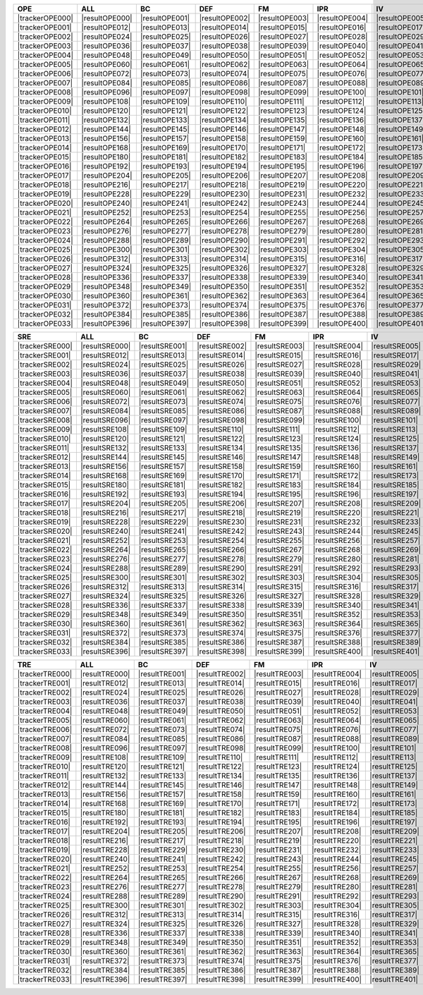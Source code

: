 .. include :: /benchmark/sub_result_OPE.rst
.. include :: /benchmark/sub_result_SRE.rst
.. include :: /benchmark/sub_result_TRE.rst
.. include :: /benchmark/sub_tracker.rst

+---------------+--------------+--------------+--------------+--------------+--------------+--------------+--------------+--------------+--------------+--------------+--------------+--------------+
|**OPE**        |**ALL**       |BC            |DEF           |FM            |IPR           |IV            |LR            |MB            |OCC           |OPR           |OV            |SV            |
+===============+==============+==============+==============+==============+==============+==============+==============+==============+==============+==============+==============+==============+
||trackerOPE000|||resultOPE000|||resultOPE001|||resultOPE002|||resultOPE003|||resultOPE004|||resultOPE005|||resultOPE006|||resultOPE007|||resultOPE008|||resultOPE009|||resultOPE010|||resultOPE011||
+---------------+--------------+--------------+--------------+--------------+--------------+--------------+--------------+--------------+--------------+--------------+--------------+--------------+
||trackerOPE001|||resultOPE012|||resultOPE013|||resultOPE014|||resultOPE015|||resultOPE016|||resultOPE017|||resultOPE018|||resultOPE019|||resultOPE020|||resultOPE021|||resultOPE022|||resultOPE023||
+---------------+--------------+--------------+--------------+--------------+--------------+--------------+--------------+--------------+--------------+--------------+--------------+--------------+
||trackerOPE002|||resultOPE024|||resultOPE025|||resultOPE026|||resultOPE027|||resultOPE028|||resultOPE029|||resultOPE030|||resultOPE031|||resultOPE032|||resultOPE033|||resultOPE034|||resultOPE035||
+---------------+--------------+--------------+--------------+--------------+--------------+--------------+--------------+--------------+--------------+--------------+--------------+--------------+
||trackerOPE003|||resultOPE036|||resultOPE037|||resultOPE038|||resultOPE039|||resultOPE040|||resultOPE041|||resultOPE042|||resultOPE043|||resultOPE044|||resultOPE045|||resultOPE046|||resultOPE047||
+---------------+--------------+--------------+--------------+--------------+--------------+--------------+--------------+--------------+--------------+--------------+--------------+--------------+
||trackerOPE004|||resultOPE048|||resultOPE049|||resultOPE050|||resultOPE051|||resultOPE052|||resultOPE053|||resultOPE054|||resultOPE055|||resultOPE056|||resultOPE057|||resultOPE058|||resultOPE059||
+---------------+--------------+--------------+--------------+--------------+--------------+--------------+--------------+--------------+--------------+--------------+--------------+--------------+
||trackerOPE005|||resultOPE060|||resultOPE061|||resultOPE062|||resultOPE063|||resultOPE064|||resultOPE065|||resultOPE066|||resultOPE067|||resultOPE068|||resultOPE069|||resultOPE070|||resultOPE071||
+---------------+--------------+--------------+--------------+--------------+--------------+--------------+--------------+--------------+--------------+--------------+--------------+--------------+
||trackerOPE006|||resultOPE072|||resultOPE073|||resultOPE074|||resultOPE075|||resultOPE076|||resultOPE077|||resultOPE078|||resultOPE079|||resultOPE080|||resultOPE081|||resultOPE082|||resultOPE083||
+---------------+--------------+--------------+--------------+--------------+--------------+--------------+--------------+--------------+--------------+--------------+--------------+--------------+
||trackerOPE007|||resultOPE084|||resultOPE085|||resultOPE086|||resultOPE087|||resultOPE088|||resultOPE089|||resultOPE090|||resultOPE091|||resultOPE092|||resultOPE093|||resultOPE094|||resultOPE095||
+---------------+--------------+--------------+--------------+--------------+--------------+--------------+--------------+--------------+--------------+--------------+--------------+--------------+
||trackerOPE008|||resultOPE096|||resultOPE097|||resultOPE098|||resultOPE099|||resultOPE100|||resultOPE101|||resultOPE102|||resultOPE103|||resultOPE104|||resultOPE105|||resultOPE106|||resultOPE107||
+---------------+--------------+--------------+--------------+--------------+--------------+--------------+--------------+--------------+--------------+--------------+--------------+--------------+
||trackerOPE009|||resultOPE108|||resultOPE109|||resultOPE110|||resultOPE111|||resultOPE112|||resultOPE113|||resultOPE114|||resultOPE115|||resultOPE116|||resultOPE117|||resultOPE118|||resultOPE119||
+---------------+--------------+--------------+--------------+--------------+--------------+--------------+--------------+--------------+--------------+--------------+--------------+--------------+
||trackerOPE010|||resultOPE120|||resultOPE121|||resultOPE122|||resultOPE123|||resultOPE124|||resultOPE125|||resultOPE126|||resultOPE127|||resultOPE128|||resultOPE129|||resultOPE130|||resultOPE131||
+---------------+--------------+--------------+--------------+--------------+--------------+--------------+--------------+--------------+--------------+--------------+--------------+--------------+
||trackerOPE011|||resultOPE132|||resultOPE133|||resultOPE134|||resultOPE135|||resultOPE136|||resultOPE137|||resultOPE138|||resultOPE139|||resultOPE140|||resultOPE141|||resultOPE142|||resultOPE143||
+---------------+--------------+--------------+--------------+--------------+--------------+--------------+--------------+--------------+--------------+--------------+--------------+--------------+
||trackerOPE012|||resultOPE144|||resultOPE145|||resultOPE146|||resultOPE147|||resultOPE148|||resultOPE149|||resultOPE150|||resultOPE151|||resultOPE152|||resultOPE153|||resultOPE154|||resultOPE155||
+---------------+--------------+--------------+--------------+--------------+--------------+--------------+--------------+--------------+--------------+--------------+--------------+--------------+
||trackerOPE013|||resultOPE156|||resultOPE157|||resultOPE158|||resultOPE159|||resultOPE160|||resultOPE161|||resultOPE162|||resultOPE163|||resultOPE164|||resultOPE165|||resultOPE166|||resultOPE167||
+---------------+--------------+--------------+--------------+--------------+--------------+--------------+--------------+--------------+--------------+--------------+--------------+--------------+
||trackerOPE014|||resultOPE168|||resultOPE169|||resultOPE170|||resultOPE171|||resultOPE172|||resultOPE173|||resultOPE174|||resultOPE175|||resultOPE176|||resultOPE177|||resultOPE178|||resultOPE179||
+---------------+--------------+--------------+--------------+--------------+--------------+--------------+--------------+--------------+--------------+--------------+--------------+--------------+
||trackerOPE015|||resultOPE180|||resultOPE181|||resultOPE182|||resultOPE183|||resultOPE184|||resultOPE185|||resultOPE186|||resultOPE187|||resultOPE188|||resultOPE189|||resultOPE190|||resultOPE191||
+---------------+--------------+--------------+--------------+--------------+--------------+--------------+--------------+--------------+--------------+--------------+--------------+--------------+
||trackerOPE016|||resultOPE192|||resultOPE193|||resultOPE194|||resultOPE195|||resultOPE196|||resultOPE197|||resultOPE198|||resultOPE199|||resultOPE200|||resultOPE201|||resultOPE202|||resultOPE203||
+---------------+--------------+--------------+--------------+--------------+--------------+--------------+--------------+--------------+--------------+--------------+--------------+--------------+
||trackerOPE017|||resultOPE204|||resultOPE205|||resultOPE206|||resultOPE207|||resultOPE208|||resultOPE209|||resultOPE210|||resultOPE211|||resultOPE212|||resultOPE213|||resultOPE214|||resultOPE215||
+---------------+--------------+--------------+--------------+--------------+--------------+--------------+--------------+--------------+--------------+--------------+--------------+--------------+
||trackerOPE018|||resultOPE216|||resultOPE217|||resultOPE218|||resultOPE219|||resultOPE220|||resultOPE221|||resultOPE222|||resultOPE223|||resultOPE224|||resultOPE225|||resultOPE226|||resultOPE227||
+---------------+--------------+--------------+--------------+--------------+--------------+--------------+--------------+--------------+--------------+--------------+--------------+--------------+
||trackerOPE019|||resultOPE228|||resultOPE229|||resultOPE230|||resultOPE231|||resultOPE232|||resultOPE233|||resultOPE234|||resultOPE235|||resultOPE236|||resultOPE237|||resultOPE238|||resultOPE239||
+---------------+--------------+--------------+--------------+--------------+--------------+--------------+--------------+--------------+--------------+--------------+--------------+--------------+
||trackerOPE020|||resultOPE240|||resultOPE241|||resultOPE242|||resultOPE243|||resultOPE244|||resultOPE245|||resultOPE246|||resultOPE247|||resultOPE248|||resultOPE249|||resultOPE250|||resultOPE251||
+---------------+--------------+--------------+--------------+--------------+--------------+--------------+--------------+--------------+--------------+--------------+--------------+--------------+
||trackerOPE021|||resultOPE252|||resultOPE253|||resultOPE254|||resultOPE255|||resultOPE256|||resultOPE257|||resultOPE258|||resultOPE259|||resultOPE260|||resultOPE261|||resultOPE262|||resultOPE263||
+---------------+--------------+--------------+--------------+--------------+--------------+--------------+--------------+--------------+--------------+--------------+--------------+--------------+
||trackerOPE022|||resultOPE264|||resultOPE265|||resultOPE266|||resultOPE267|||resultOPE268|||resultOPE269|||resultOPE270|||resultOPE271|||resultOPE272|||resultOPE273|||resultOPE274|||resultOPE275||
+---------------+--------------+--------------+--------------+--------------+--------------+--------------+--------------+--------------+--------------+--------------+--------------+--------------+
||trackerOPE023|||resultOPE276|||resultOPE277|||resultOPE278|||resultOPE279|||resultOPE280|||resultOPE281|||resultOPE282|||resultOPE283|||resultOPE284|||resultOPE285|||resultOPE286|||resultOPE287||
+---------------+--------------+--------------+--------------+--------------+--------------+--------------+--------------+--------------+--------------+--------------+--------------+--------------+
||trackerOPE024|||resultOPE288|||resultOPE289|||resultOPE290|||resultOPE291|||resultOPE292|||resultOPE293|||resultOPE294|||resultOPE295|||resultOPE296|||resultOPE297|||resultOPE298|||resultOPE299||
+---------------+--------------+--------------+--------------+--------------+--------------+--------------+--------------+--------------+--------------+--------------+--------------+--------------+
||trackerOPE025|||resultOPE300|||resultOPE301|||resultOPE302|||resultOPE303|||resultOPE304|||resultOPE305|||resultOPE306|||resultOPE307|||resultOPE308|||resultOPE309|||resultOPE310|||resultOPE311||
+---------------+--------------+--------------+--------------+--------------+--------------+--------------+--------------+--------------+--------------+--------------+--------------+--------------+
||trackerOPE026|||resultOPE312|||resultOPE313|||resultOPE314|||resultOPE315|||resultOPE316|||resultOPE317|||resultOPE318|||resultOPE319|||resultOPE320|||resultOPE321|||resultOPE322|||resultOPE323||
+---------------+--------------+--------------+--------------+--------------+--------------+--------------+--------------+--------------+--------------+--------------+--------------+--------------+
||trackerOPE027|||resultOPE324|||resultOPE325|||resultOPE326|||resultOPE327|||resultOPE328|||resultOPE329|||resultOPE330|||resultOPE331|||resultOPE332|||resultOPE333|||resultOPE334|||resultOPE335||
+---------------+--------------+--------------+--------------+--------------+--------------+--------------+--------------+--------------+--------------+--------------+--------------+--------------+
||trackerOPE028|||resultOPE336|||resultOPE337|||resultOPE338|||resultOPE339|||resultOPE340|||resultOPE341|||resultOPE342|||resultOPE343|||resultOPE344|||resultOPE345|||resultOPE346|||resultOPE347||
+---------------+--------------+--------------+--------------+--------------+--------------+--------------+--------------+--------------+--------------+--------------+--------------+--------------+
||trackerOPE029|||resultOPE348|||resultOPE349|||resultOPE350|||resultOPE351|||resultOPE352|||resultOPE353|||resultOPE354|||resultOPE355|||resultOPE356|||resultOPE357|||resultOPE358|||resultOPE359||
+---------------+--------------+--------------+--------------+--------------+--------------+--------------+--------------+--------------+--------------+--------------+--------------+--------------+
||trackerOPE030|||resultOPE360|||resultOPE361|||resultOPE362|||resultOPE363|||resultOPE364|||resultOPE365|||resultOPE366|||resultOPE367|||resultOPE368|||resultOPE369|||resultOPE370|||resultOPE371||
+---------------+--------------+--------------+--------------+--------------+--------------+--------------+--------------+--------------+--------------+--------------+--------------+--------------+
||trackerOPE031|||resultOPE372|||resultOPE373|||resultOPE374|||resultOPE375|||resultOPE376|||resultOPE377|||resultOPE378|||resultOPE379|||resultOPE380|||resultOPE381|||resultOPE382|||resultOPE383||
+---------------+--------------+--------------+--------------+--------------+--------------+--------------+--------------+--------------+--------------+--------------+--------------+--------------+
||trackerOPE032|||resultOPE384|||resultOPE385|||resultOPE386|||resultOPE387|||resultOPE388|||resultOPE389|||resultOPE390|||resultOPE391|||resultOPE392|||resultOPE393|||resultOPE394|||resultOPE395||
+---------------+--------------+--------------+--------------+--------------+--------------+--------------+--------------+--------------+--------------+--------------+--------------+--------------+
||trackerOPE033|||resultOPE396|||resultOPE397|||resultOPE398|||resultOPE399|||resultOPE400|||resultOPE401|||resultOPE402|||resultOPE403|||resultOPE404|||resultOPE405|||resultOPE406|||resultOPE407||
+---------------+--------------+--------------+--------------+--------------+--------------+--------------+--------------+--------------+--------------+--------------+--------------+--------------+

+---------------+--------------+--------------+--------------+--------------+--------------+--------------+--------------+--------------+--------------+--------------+--------------+--------------+
|**SRE**        |**ALL**       |BC            |DEF           |FM            |IPR           |IV            |LR            |MB            |OCC           |OPR           |OV            |SV            |
+===============+==============+==============+==============+==============+==============+==============+==============+==============+==============+==============+==============+==============+
||trackerSRE000|||resultSRE000|||resultSRE001|||resultSRE002|||resultSRE003|||resultSRE004|||resultSRE005|||resultSRE006|||resultSRE007|||resultSRE008|||resultSRE009|||resultSRE010|||resultSRE011||
+---------------+--------------+--------------+--------------+--------------+--------------+--------------+--------------+--------------+--------------+--------------+--------------+--------------+
||trackerSRE001|||resultSRE012|||resultSRE013|||resultSRE014|||resultSRE015|||resultSRE016|||resultSRE017|||resultSRE018|||resultSRE019|||resultSRE020|||resultSRE021|||resultSRE022|||resultSRE023||
+---------------+--------------+--------------+--------------+--------------+--------------+--------------+--------------+--------------+--------------+--------------+--------------+--------------+
||trackerSRE002|||resultSRE024|||resultSRE025|||resultSRE026|||resultSRE027|||resultSRE028|||resultSRE029|||resultSRE030|||resultSRE031|||resultSRE032|||resultSRE033|||resultSRE034|||resultSRE035||
+---------------+--------------+--------------+--------------+--------------+--------------+--------------+--------------+--------------+--------------+--------------+--------------+--------------+
||trackerSRE003|||resultSRE036|||resultSRE037|||resultSRE038|||resultSRE039|||resultSRE040|||resultSRE041|||resultSRE042|||resultSRE043|||resultSRE044|||resultSRE045|||resultSRE046|||resultSRE047||
+---------------+--------------+--------------+--------------+--------------+--------------+--------------+--------------+--------------+--------------+--------------+--------------+--------------+
||trackerSRE004|||resultSRE048|||resultSRE049|||resultSRE050|||resultSRE051|||resultSRE052|||resultSRE053|||resultSRE054|||resultSRE055|||resultSRE056|||resultSRE057|||resultSRE058|||resultSRE059||
+---------------+--------------+--------------+--------------+--------------+--------------+--------------+--------------+--------------+--------------+--------------+--------------+--------------+
||trackerSRE005|||resultSRE060|||resultSRE061|||resultSRE062|||resultSRE063|||resultSRE064|||resultSRE065|||resultSRE066|||resultSRE067|||resultSRE068|||resultSRE069|||resultSRE070|||resultSRE071||
+---------------+--------------+--------------+--------------+--------------+--------------+--------------+--------------+--------------+--------------+--------------+--------------+--------------+
||trackerSRE006|||resultSRE072|||resultSRE073|||resultSRE074|||resultSRE075|||resultSRE076|||resultSRE077|||resultSRE078|||resultSRE079|||resultSRE080|||resultSRE081|||resultSRE082|||resultSRE083||
+---------------+--------------+--------------+--------------+--------------+--------------+--------------+--------------+--------------+--------------+--------------+--------------+--------------+
||trackerSRE007|||resultSRE084|||resultSRE085|||resultSRE086|||resultSRE087|||resultSRE088|||resultSRE089|||resultSRE090|||resultSRE091|||resultSRE092|||resultSRE093|||resultSRE094|||resultSRE095||
+---------------+--------------+--------------+--------------+--------------+--------------+--------------+--------------+--------------+--------------+--------------+--------------+--------------+
||trackerSRE008|||resultSRE096|||resultSRE097|||resultSRE098|||resultSRE099|||resultSRE100|||resultSRE101|||resultSRE102|||resultSRE103|||resultSRE104|||resultSRE105|||resultSRE106|||resultSRE107||
+---------------+--------------+--------------+--------------+--------------+--------------+--------------+--------------+--------------+--------------+--------------+--------------+--------------+
||trackerSRE009|||resultSRE108|||resultSRE109|||resultSRE110|||resultSRE111|||resultSRE112|||resultSRE113|||resultSRE114|||resultSRE115|||resultSRE116|||resultSRE117|||resultSRE118|||resultSRE119||
+---------------+--------------+--------------+--------------+--------------+--------------+--------------+--------------+--------------+--------------+--------------+--------------+--------------+
||trackerSRE010|||resultSRE120|||resultSRE121|||resultSRE122|||resultSRE123|||resultSRE124|||resultSRE125|||resultSRE126|||resultSRE127|||resultSRE128|||resultSRE129|||resultSRE130|||resultSRE131||
+---------------+--------------+--------------+--------------+--------------+--------------+--------------+--------------+--------------+--------------+--------------+--------------+--------------+
||trackerSRE011|||resultSRE132|||resultSRE133|||resultSRE134|||resultSRE135|||resultSRE136|||resultSRE137|||resultSRE138|||resultSRE139|||resultSRE140|||resultSRE141|||resultSRE142|||resultSRE143||
+---------------+--------------+--------------+--------------+--------------+--------------+--------------+--------------+--------------+--------------+--------------+--------------+--------------+
||trackerSRE012|||resultSRE144|||resultSRE145|||resultSRE146|||resultSRE147|||resultSRE148|||resultSRE149|||resultSRE150|||resultSRE151|||resultSRE152|||resultSRE153|||resultSRE154|||resultSRE155||
+---------------+--------------+--------------+--------------+--------------+--------------+--------------+--------------+--------------+--------------+--------------+--------------+--------------+
||trackerSRE013|||resultSRE156|||resultSRE157|||resultSRE158|||resultSRE159|||resultSRE160|||resultSRE161|||resultSRE162|||resultSRE163|||resultSRE164|||resultSRE165|||resultSRE166|||resultSRE167||
+---------------+--------------+--------------+--------------+--------------+--------------+--------------+--------------+--------------+--------------+--------------+--------------+--------------+
||trackerSRE014|||resultSRE168|||resultSRE169|||resultSRE170|||resultSRE171|||resultSRE172|||resultSRE173|||resultSRE174|||resultSRE175|||resultSRE176|||resultSRE177|||resultSRE178|||resultSRE179||
+---------------+--------------+--------------+--------------+--------------+--------------+--------------+--------------+--------------+--------------+--------------+--------------+--------------+
||trackerSRE015|||resultSRE180|||resultSRE181|||resultSRE182|||resultSRE183|||resultSRE184|||resultSRE185|||resultSRE186|||resultSRE187|||resultSRE188|||resultSRE189|||resultSRE190|||resultSRE191||
+---------------+--------------+--------------+--------------+--------------+--------------+--------------+--------------+--------------+--------------+--------------+--------------+--------------+
||trackerSRE016|||resultSRE192|||resultSRE193|||resultSRE194|||resultSRE195|||resultSRE196|||resultSRE197|||resultSRE198|||resultSRE199|||resultSRE200|||resultSRE201|||resultSRE202|||resultSRE203||
+---------------+--------------+--------------+--------------+--------------+--------------+--------------+--------------+--------------+--------------+--------------+--------------+--------------+
||trackerSRE017|||resultSRE204|||resultSRE205|||resultSRE206|||resultSRE207|||resultSRE208|||resultSRE209|||resultSRE210|||resultSRE211|||resultSRE212|||resultSRE213|||resultSRE214|||resultSRE215||
+---------------+--------------+--------------+--------------+--------------+--------------+--------------+--------------+--------------+--------------+--------------+--------------+--------------+
||trackerSRE018|||resultSRE216|||resultSRE217|||resultSRE218|||resultSRE219|||resultSRE220|||resultSRE221|||resultSRE222|||resultSRE223|||resultSRE224|||resultSRE225|||resultSRE226|||resultSRE227||
+---------------+--------------+--------------+--------------+--------------+--------------+--------------+--------------+--------------+--------------+--------------+--------------+--------------+
||trackerSRE019|||resultSRE228|||resultSRE229|||resultSRE230|||resultSRE231|||resultSRE232|||resultSRE233|||resultSRE234|||resultSRE235|||resultSRE236|||resultSRE237|||resultSRE238|||resultSRE239||
+---------------+--------------+--------------+--------------+--------------+--------------+--------------+--------------+--------------+--------------+--------------+--------------+--------------+
||trackerSRE020|||resultSRE240|||resultSRE241|||resultSRE242|||resultSRE243|||resultSRE244|||resultSRE245|||resultSRE246|||resultSRE247|||resultSRE248|||resultSRE249|||resultSRE250|||resultSRE251||
+---------------+--------------+--------------+--------------+--------------+--------------+--------------+--------------+--------------+--------------+--------------+--------------+--------------+
||trackerSRE021|||resultSRE252|||resultSRE253|||resultSRE254|||resultSRE255|||resultSRE256|||resultSRE257|||resultSRE258|||resultSRE259|||resultSRE260|||resultSRE261|||resultSRE262|||resultSRE263||
+---------------+--------------+--------------+--------------+--------------+--------------+--------------+--------------+--------------+--------------+--------------+--------------+--------------+
||trackerSRE022|||resultSRE264|||resultSRE265|||resultSRE266|||resultSRE267|||resultSRE268|||resultSRE269|||resultSRE270|||resultSRE271|||resultSRE272|||resultSRE273|||resultSRE274|||resultSRE275||
+---------------+--------------+--------------+--------------+--------------+--------------+--------------+--------------+--------------+--------------+--------------+--------------+--------------+
||trackerSRE023|||resultSRE276|||resultSRE277|||resultSRE278|||resultSRE279|||resultSRE280|||resultSRE281|||resultSRE282|||resultSRE283|||resultSRE284|||resultSRE285|||resultSRE286|||resultSRE287||
+---------------+--------------+--------------+--------------+--------------+--------------+--------------+--------------+--------------+--------------+--------------+--------------+--------------+
||trackerSRE024|||resultSRE288|||resultSRE289|||resultSRE290|||resultSRE291|||resultSRE292|||resultSRE293|||resultSRE294|||resultSRE295|||resultSRE296|||resultSRE297|||resultSRE298|||resultSRE299||
+---------------+--------------+--------------+--------------+--------------+--------------+--------------+--------------+--------------+--------------+--------------+--------------+--------------+
||trackerSRE025|||resultSRE300|||resultSRE301|||resultSRE302|||resultSRE303|||resultSRE304|||resultSRE305|||resultSRE306|||resultSRE307|||resultSRE308|||resultSRE309|||resultSRE310|||resultSRE311||
+---------------+--------------+--------------+--------------+--------------+--------------+--------------+--------------+--------------+--------------+--------------+--------------+--------------+
||trackerSRE026|||resultSRE312|||resultSRE313|||resultSRE314|||resultSRE315|||resultSRE316|||resultSRE317|||resultSRE318|||resultSRE319|||resultSRE320|||resultSRE321|||resultSRE322|||resultSRE323||
+---------------+--------------+--------------+--------------+--------------+--------------+--------------+--------------+--------------+--------------+--------------+--------------+--------------+
||trackerSRE027|||resultSRE324|||resultSRE325|||resultSRE326|||resultSRE327|||resultSRE328|||resultSRE329|||resultSRE330|||resultSRE331|||resultSRE332|||resultSRE333|||resultSRE334|||resultSRE335||
+---------------+--------------+--------------+--------------+--------------+--------------+--------------+--------------+--------------+--------------+--------------+--------------+--------------+
||trackerSRE028|||resultSRE336|||resultSRE337|||resultSRE338|||resultSRE339|||resultSRE340|||resultSRE341|||resultSRE342|||resultSRE343|||resultSRE344|||resultSRE345|||resultSRE346|||resultSRE347||
+---------------+--------------+--------------+--------------+--------------+--------------+--------------+--------------+--------------+--------------+--------------+--------------+--------------+
||trackerSRE029|||resultSRE348|||resultSRE349|||resultSRE350|||resultSRE351|||resultSRE352|||resultSRE353|||resultSRE354|||resultSRE355|||resultSRE356|||resultSRE357|||resultSRE358|||resultSRE359||
+---------------+--------------+--------------+--------------+--------------+--------------+--------------+--------------+--------------+--------------+--------------+--------------+--------------+
||trackerSRE030|||resultSRE360|||resultSRE361|||resultSRE362|||resultSRE363|||resultSRE364|||resultSRE365|||resultSRE366|||resultSRE367|||resultSRE368|||resultSRE369|||resultSRE370|||resultSRE371||
+---------------+--------------+--------------+--------------+--------------+--------------+--------------+--------------+--------------+--------------+--------------+--------------+--------------+
||trackerSRE031|||resultSRE372|||resultSRE373|||resultSRE374|||resultSRE375|||resultSRE376|||resultSRE377|||resultSRE378|||resultSRE379|||resultSRE380|||resultSRE381|||resultSRE382|||resultSRE383||
+---------------+--------------+--------------+--------------+--------------+--------------+--------------+--------------+--------------+--------------+--------------+--------------+--------------+
||trackerSRE032|||resultSRE384|||resultSRE385|||resultSRE386|||resultSRE387|||resultSRE388|||resultSRE389|||resultSRE390|||resultSRE391|||resultSRE392|||resultSRE393|||resultSRE394|||resultSRE395||
+---------------+--------------+--------------+--------------+--------------+--------------+--------------+--------------+--------------+--------------+--------------+--------------+--------------+
||trackerSRE033|||resultSRE396|||resultSRE397|||resultSRE398|||resultSRE399|||resultSRE400|||resultSRE401|||resultSRE402|||resultSRE403|||resultSRE404|||resultSRE405|||resultSRE406|||resultSRE407||
+---------------+--------------+--------------+--------------+--------------+--------------+--------------+--------------+--------------+--------------+--------------+--------------+--------------+

+---------------+--------------+--------------+--------------+--------------+--------------+--------------+--------------+--------------+--------------+--------------+--------------+--------------+
|**TRE**        |**ALL**       |BC            |DEF           |FM            |IPR           |IV            |LR            |MB            |OCC           |OPR           |OV            |SV            |
+===============+==============+==============+==============+==============+==============+==============+==============+==============+==============+==============+==============+==============+
||trackerTRE000|||resultTRE000|||resultTRE001|||resultTRE002|||resultTRE003|||resultTRE004|||resultTRE005|||resultTRE006|||resultTRE007|||resultTRE008|||resultTRE009|||resultTRE010|||resultTRE011||
+---------------+--------------+--------------+--------------+--------------+--------------+--------------+--------------+--------------+--------------+--------------+--------------+--------------+
||trackerTRE001|||resultTRE012|||resultTRE013|||resultTRE014|||resultTRE015|||resultTRE016|||resultTRE017|||resultTRE018|||resultTRE019|||resultTRE020|||resultTRE021|||resultTRE022|||resultTRE023||
+---------------+--------------+--------------+--------------+--------------+--------------+--------------+--------------+--------------+--------------+--------------+--------------+--------------+
||trackerTRE002|||resultTRE024|||resultTRE025|||resultTRE026|||resultTRE027|||resultTRE028|||resultTRE029|||resultTRE030|||resultTRE031|||resultTRE032|||resultTRE033|||resultTRE034|||resultTRE035||
+---------------+--------------+--------------+--------------+--------------+--------------+--------------+--------------+--------------+--------------+--------------+--------------+--------------+
||trackerTRE003|||resultTRE036|||resultTRE037|||resultTRE038|||resultTRE039|||resultTRE040|||resultTRE041|||resultTRE042|||resultTRE043|||resultTRE044|||resultTRE045|||resultTRE046|||resultTRE047||
+---------------+--------------+--------------+--------------+--------------+--------------+--------------+--------------+--------------+--------------+--------------+--------------+--------------+
||trackerTRE004|||resultTRE048|||resultTRE049|||resultTRE050|||resultTRE051|||resultTRE052|||resultTRE053|||resultTRE054|||resultTRE055|||resultTRE056|||resultTRE057|||resultTRE058|||resultTRE059||
+---------------+--------------+--------------+--------------+--------------+--------------+--------------+--------------+--------------+--------------+--------------+--------------+--------------+
||trackerTRE005|||resultTRE060|||resultTRE061|||resultTRE062|||resultTRE063|||resultTRE064|||resultTRE065|||resultTRE066|||resultTRE067|||resultTRE068|||resultTRE069|||resultTRE070|||resultTRE071||
+---------------+--------------+--------------+--------------+--------------+--------------+--------------+--------------+--------------+--------------+--------------+--------------+--------------+
||trackerTRE006|||resultTRE072|||resultTRE073|||resultTRE074|||resultTRE075|||resultTRE076|||resultTRE077|||resultTRE078|||resultTRE079|||resultTRE080|||resultTRE081|||resultTRE082|||resultTRE083||
+---------------+--------------+--------------+--------------+--------------+--------------+--------------+--------------+--------------+--------------+--------------+--------------+--------------+
||trackerTRE007|||resultTRE084|||resultTRE085|||resultTRE086|||resultTRE087|||resultTRE088|||resultTRE089|||resultTRE090|||resultTRE091|||resultTRE092|||resultTRE093|||resultTRE094|||resultTRE095||
+---------------+--------------+--------------+--------------+--------------+--------------+--------------+--------------+--------------+--------------+--------------+--------------+--------------+
||trackerTRE008|||resultTRE096|||resultTRE097|||resultTRE098|||resultTRE099|||resultTRE100|||resultTRE101|||resultTRE102|||resultTRE103|||resultTRE104|||resultTRE105|||resultTRE106|||resultTRE107||
+---------------+--------------+--------------+--------------+--------------+--------------+--------------+--------------+--------------+--------------+--------------+--------------+--------------+
||trackerTRE009|||resultTRE108|||resultTRE109|||resultTRE110|||resultTRE111|||resultTRE112|||resultTRE113|||resultTRE114|||resultTRE115|||resultTRE116|||resultTRE117|||resultTRE118|||resultTRE119||
+---------------+--------------+--------------+--------------+--------------+--------------+--------------+--------------+--------------+--------------+--------------+--------------+--------------+
||trackerTRE010|||resultTRE120|||resultTRE121|||resultTRE122|||resultTRE123|||resultTRE124|||resultTRE125|||resultTRE126|||resultTRE127|||resultTRE128|||resultTRE129|||resultTRE130|||resultTRE131||
+---------------+--------------+--------------+--------------+--------------+--------------+--------------+--------------+--------------+--------------+--------------+--------------+--------------+
||trackerTRE011|||resultTRE132|||resultTRE133|||resultTRE134|||resultTRE135|||resultTRE136|||resultTRE137|||resultTRE138|||resultTRE139|||resultTRE140|||resultTRE141|||resultTRE142|||resultTRE143||
+---------------+--------------+--------------+--------------+--------------+--------------+--------------+--------------+--------------+--------------+--------------+--------------+--------------+
||trackerTRE012|||resultTRE144|||resultTRE145|||resultTRE146|||resultTRE147|||resultTRE148|||resultTRE149|||resultTRE150|||resultTRE151|||resultTRE152|||resultTRE153|||resultTRE154|||resultTRE155||
+---------------+--------------+--------------+--------------+--------------+--------------+--------------+--------------+--------------+--------------+--------------+--------------+--------------+
||trackerTRE013|||resultTRE156|||resultTRE157|||resultTRE158|||resultTRE159|||resultTRE160|||resultTRE161|||resultTRE162|||resultTRE163|||resultTRE164|||resultTRE165|||resultTRE166|||resultTRE167||
+---------------+--------------+--------------+--------------+--------------+--------------+--------------+--------------+--------------+--------------+--------------+--------------+--------------+
||trackerTRE014|||resultTRE168|||resultTRE169|||resultTRE170|||resultTRE171|||resultTRE172|||resultTRE173|||resultTRE174|||resultTRE175|||resultTRE176|||resultTRE177|||resultTRE178|||resultTRE179||
+---------------+--------------+--------------+--------------+--------------+--------------+--------------+--------------+--------------+--------------+--------------+--------------+--------------+
||trackerTRE015|||resultTRE180|||resultTRE181|||resultTRE182|||resultTRE183|||resultTRE184|||resultTRE185|||resultTRE186|||resultTRE187|||resultTRE188|||resultTRE189|||resultTRE190|||resultTRE191||
+---------------+--------------+--------------+--------------+--------------+--------------+--------------+--------------+--------------+--------------+--------------+--------------+--------------+
||trackerTRE016|||resultTRE192|||resultTRE193|||resultTRE194|||resultTRE195|||resultTRE196|||resultTRE197|||resultTRE198|||resultTRE199|||resultTRE200|||resultTRE201|||resultTRE202|||resultTRE203||
+---------------+--------------+--------------+--------------+--------------+--------------+--------------+--------------+--------------+--------------+--------------+--------------+--------------+
||trackerTRE017|||resultTRE204|||resultTRE205|||resultTRE206|||resultTRE207|||resultTRE208|||resultTRE209|||resultTRE210|||resultTRE211|||resultTRE212|||resultTRE213|||resultTRE214|||resultTRE215||
+---------------+--------------+--------------+--------------+--------------+--------------+--------------+--------------+--------------+--------------+--------------+--------------+--------------+
||trackerTRE018|||resultTRE216|||resultTRE217|||resultTRE218|||resultTRE219|||resultTRE220|||resultTRE221|||resultTRE222|||resultTRE223|||resultTRE224|||resultTRE225|||resultTRE226|||resultTRE227||
+---------------+--------------+--------------+--------------+--------------+--------------+--------------+--------------+--------------+--------------+--------------+--------------+--------------+
||trackerTRE019|||resultTRE228|||resultTRE229|||resultTRE230|||resultTRE231|||resultTRE232|||resultTRE233|||resultTRE234|||resultTRE235|||resultTRE236|||resultTRE237|||resultTRE238|||resultTRE239||
+---------------+--------------+--------------+--------------+--------------+--------------+--------------+--------------+--------------+--------------+--------------+--------------+--------------+
||trackerTRE020|||resultTRE240|||resultTRE241|||resultTRE242|||resultTRE243|||resultTRE244|||resultTRE245|||resultTRE246|||resultTRE247|||resultTRE248|||resultTRE249|||resultTRE250|||resultTRE251||
+---------------+--------------+--------------+--------------+--------------+--------------+--------------+--------------+--------------+--------------+--------------+--------------+--------------+
||trackerTRE021|||resultTRE252|||resultTRE253|||resultTRE254|||resultTRE255|||resultTRE256|||resultTRE257|||resultTRE258|||resultTRE259|||resultTRE260|||resultTRE261|||resultTRE262|||resultTRE263||
+---------------+--------------+--------------+--------------+--------------+--------------+--------------+--------------+--------------+--------------+--------------+--------------+--------------+
||trackerTRE022|||resultTRE264|||resultTRE265|||resultTRE266|||resultTRE267|||resultTRE268|||resultTRE269|||resultTRE270|||resultTRE271|||resultTRE272|||resultTRE273|||resultTRE274|||resultTRE275||
+---------------+--------------+--------------+--------------+--------------+--------------+--------------+--------------+--------------+--------------+--------------+--------------+--------------+
||trackerTRE023|||resultTRE276|||resultTRE277|||resultTRE278|||resultTRE279|||resultTRE280|||resultTRE281|||resultTRE282|||resultTRE283|||resultTRE284|||resultTRE285|||resultTRE286|||resultTRE287||
+---------------+--------------+--------------+--------------+--------------+--------------+--------------+--------------+--------------+--------------+--------------+--------------+--------------+
||trackerTRE024|||resultTRE288|||resultTRE289|||resultTRE290|||resultTRE291|||resultTRE292|||resultTRE293|||resultTRE294|||resultTRE295|||resultTRE296|||resultTRE297|||resultTRE298|||resultTRE299||
+---------------+--------------+--------------+--------------+--------------+--------------+--------------+--------------+--------------+--------------+--------------+--------------+--------------+
||trackerTRE025|||resultTRE300|||resultTRE301|||resultTRE302|||resultTRE303|||resultTRE304|||resultTRE305|||resultTRE306|||resultTRE307|||resultTRE308|||resultTRE309|||resultTRE310|||resultTRE311||
+---------------+--------------+--------------+--------------+--------------+--------------+--------------+--------------+--------------+--------------+--------------+--------------+--------------+
||trackerTRE026|||resultTRE312|||resultTRE313|||resultTRE314|||resultTRE315|||resultTRE316|||resultTRE317|||resultTRE318|||resultTRE319|||resultTRE320|||resultTRE321|||resultTRE322|||resultTRE323||
+---------------+--------------+--------------+--------------+--------------+--------------+--------------+--------------+--------------+--------------+--------------+--------------+--------------+
||trackerTRE027|||resultTRE324|||resultTRE325|||resultTRE326|||resultTRE327|||resultTRE328|||resultTRE329|||resultTRE330|||resultTRE331|||resultTRE332|||resultTRE333|||resultTRE334|||resultTRE335||
+---------------+--------------+--------------+--------------+--------------+--------------+--------------+--------------+--------------+--------------+--------------+--------------+--------------+
||trackerTRE028|||resultTRE336|||resultTRE337|||resultTRE338|||resultTRE339|||resultTRE340|||resultTRE341|||resultTRE342|||resultTRE343|||resultTRE344|||resultTRE345|||resultTRE346|||resultTRE347||
+---------------+--------------+--------------+--------------+--------------+--------------+--------------+--------------+--------------+--------------+--------------+--------------+--------------+
||trackerTRE029|||resultTRE348|||resultTRE349|||resultTRE350|||resultTRE351|||resultTRE352|||resultTRE353|||resultTRE354|||resultTRE355|||resultTRE356|||resultTRE357|||resultTRE358|||resultTRE359||
+---------------+--------------+--------------+--------------+--------------+--------------+--------------+--------------+--------------+--------------+--------------+--------------+--------------+
||trackerTRE030|||resultTRE360|||resultTRE361|||resultTRE362|||resultTRE363|||resultTRE364|||resultTRE365|||resultTRE366|||resultTRE367|||resultTRE368|||resultTRE369|||resultTRE370|||resultTRE371||
+---------------+--------------+--------------+--------------+--------------+--------------+--------------+--------------+--------------+--------------+--------------+--------------+--------------+
||trackerTRE031|||resultTRE372|||resultTRE373|||resultTRE374|||resultTRE375|||resultTRE376|||resultTRE377|||resultTRE378|||resultTRE379|||resultTRE380|||resultTRE381|||resultTRE382|||resultTRE383||
+---------------+--------------+--------------+--------------+--------------+--------------+--------------+--------------+--------------+--------------+--------------+--------------+--------------+
||trackerTRE032|||resultTRE384|||resultTRE385|||resultTRE386|||resultTRE387|||resultTRE388|||resultTRE389|||resultTRE390|||resultTRE391|||resultTRE392|||resultTRE393|||resultTRE394|||resultTRE395||
+---------------+--------------+--------------+--------------+--------------+--------------+--------------+--------------+--------------+--------------+--------------+--------------+--------------+
||trackerTRE033|||resultTRE396|||resultTRE397|||resultTRE398|||resultTRE399|||resultTRE400|||resultTRE401|||resultTRE402|||resultTRE403|||resultTRE404|||resultTRE405|||resultTRE406|||resultTRE407||
+---------------+--------------+--------------+--------------+--------------+--------------+--------------+--------------+--------------+--------------+--------------+--------------+--------------+
